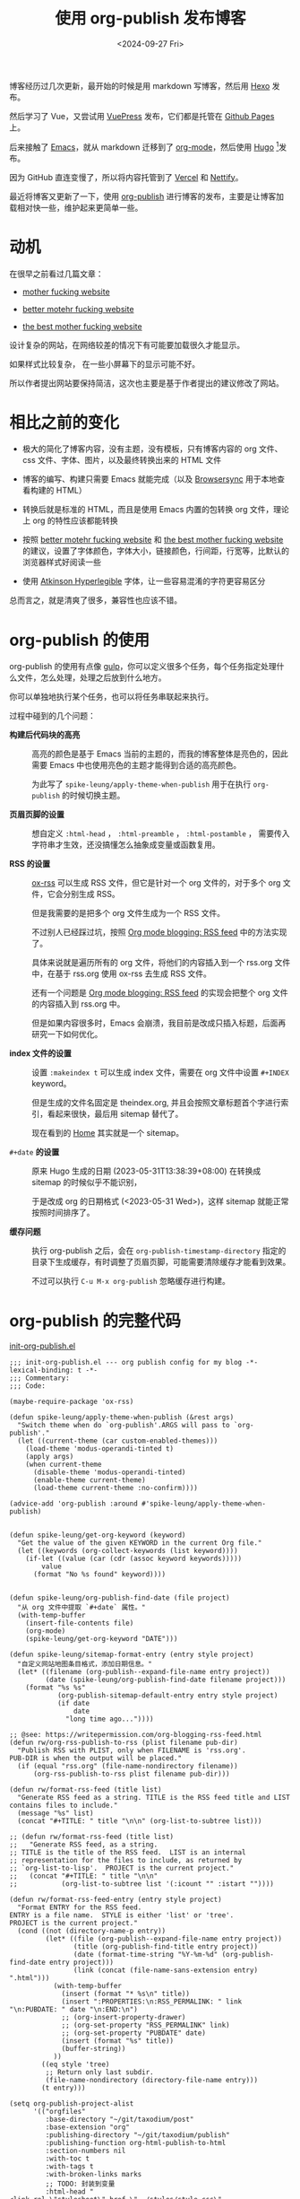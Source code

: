 #+title: 使用 org-publish 发布博客
#+date: <2024-09-27 Fri>

博客经历过几次更新，最开始的时候是用 markdown 写博客，然后用 [[https://hexo.io/][Hexo]] 发布。

然后学习了 Vue，又尝试用 [[https://vuepress.vuejs.org/][VuePress]] 发布，它们都是托管在 [[https://pages.github.com/][Github Pages]] 上。

后来接触了 [[https://www.gnu.org/software/emacs/][Emacs]]，就从 markdown 迁移到了 [[https://orgmode.org/][org-mode]]，然后使用 [[https://gohugo.io/][Hugo]] [fn:1]发布。

因为 GitHub 直连变慢了，所以将内容托管到了 [[https://vercel.com/][Vercel]] 和 [[https://nettify.com/][Nettify]]。

最近将博客又更新了一下，使用 [[https://orgmode.org/manual/Publishing.html][org-publish]] 进行博客的发布，主要是让博客加载相对快一些，维护起来更简单一些。

* 动机

在很早之前看过几篇文章：

- [[http://motherfuckingwebsite.com/][mother fucking website]]

- [[http://bettermotherfuckingwebsite.com/][better motehr fucking website]]

- [[https://thebestmotherfucking.website/][the best mother fucking website]]

设计复杂的网站，在网络较差的情况下有可能要加载很久才能显示。

如果样式比较复杂， 在一些小屏幕下的显示可能不好。

所以作者提出网站要保持简洁，这次也主要是基于作者提出的建议修改了网站。

* 相比之前的变化

- 极大的简化了博客内容，没有主题，没有模板，只有博客内容的 org 文件、css 文件、字体、图片，以及最终转换出来的 HTML 文件

- 博客的编写、构建只需要 Emacs 就能完成（以及 [[https://browsersync.io/][Browsersync]] 用于本地查看构建的 HTML）

- 转换后就是标准的 HTML，而且是使用 Emacs 内置的包转换 org 文件，理论上 org 的特性应该都能转换

- 按照  [[http://bettermotherfuckingwebsite.com/][better motehr fucking website]] 和 [[https://thebestmotherfucking.website/][the best mother fucking website]] 的建议，设置了字体颜色，字体大小，链接颜色，行间距，行宽等，比默认的浏览器样式好阅读一些

- 使用 [[https://www.brailleinstitute.org/freefont/][Atkinson Hyperlegible]] 字体，让一些容易混淆的字符更容易区分

总而言之，就是清爽了很多，兼容性也应该不错。

* org-publish 的使用

org-publish 的使用有点像 [[https://gulpjs.com/][gulp]]，你可以定义很多个任务，每个任务指定处理什么文件，怎么处理，处理之后放到什么地方。

你可以单独地执行某个任务，也可以将任务串联起来执行。

过程中碰到的几个问题：

- *构建后代码块的高亮* ::
  高亮的颜色是基于 Emacs 当前的主题的，而我的博客整体是亮色的，因此需要 Emacs 中也使用亮色的主题才能得到合适的高亮颜色。

    为此写了 =spike-leung/apply-theme-when-publish= 用于在执行 =org-publish= 的时候切换主题。

- *页眉页脚的设置* ::
  想自定义 =:html-head= ， =:html-preamble= ， =:html-postamble= ， 需要传入字符串才生效，还没搞懂怎么抽象成变量或函数复用。

- *RSS 的设置* ::
  [[https://github.com/emacsmirror/ox-rss][ox-rss]] 可以生成 RSS 文件，但它是针对一个 org 文件的，对于多个 org 文件，它会分别生成 RSS。

  但是我需要的是把多个 org 文件生成为一个 RSS 文件。

  不过别人已经踩过坑，按照 [[https://writepermission.com/org-blogging-rss-feed.html][Org mode blogging: RSS feed]] 中的方法实现了。

  具体来说就是遍历所有的 org 文件，将他们的内容插入到一个 rss.org 文件中，在基于 rss.org 使用 ox-rss 去生成 RSS 文件。

  还有一个问题是 [[https://writepermission.com/org-blogging-rss-feed.html][Org mode blogging: RSS feed]] 的实现会把整个 org 文件的内容插入到 rss.org 中。

  但是如果内容很多时，Emacs 会崩溃，我目前是改成只插入标题，后面再研究一下如何优化。

- *index 文件的设置* ::
  设置 =:makeindex t= 可以生成 index 文件，需要在 org 文件中设置 =#+INDEX= keyword。

  但是生成的文件名固定是 theindex.org, 并且会按照文章标题首个字进行索引，看起来很快，最后用 sitemap 替代了。

  现在看到的 [[https://taxodium.ink/index.html][Home]] 其实就是一个 sitemap。

- =#+date= *的设置* ::
  原来 Hugo 生成的日期 (2023-05-31T13:38:39+08:00) 在转换成 sitemap 的时候似乎不能识别，

  于是改成 org 的日期格式 (<2023-05-31 Wed>)，这样 sitemap 就能正常按照时间排序了。

- *缓存问题* ::
  执行 org-publish 之后，会在 =org-publish-timestamp-directory= 指定的目录下生成缓存，有时调整了页眉页脚，可能需要清除缓存才能看到效果。

  不过可以执行 =C-u M-x org-publish= 忽略缓存进行构建。

* org-publish 的完整代码

[[https://github.com/Spike-Leung/emacs.d/blob/main/lisp/my-lisp/init-org-publish.el][init-org-publish.el]]

#+begin_src elisp
  ;;; init-org-publish.el --- org publish config for my blog -*- lexical-binding: t -*-
  ;;; Commentary:
  ;;; Code:

  (maybe-require-package 'ox-rss)

  (defun spike-leung/apply-theme-when-publish (&rest args)
    "Switch theme when do `org-publish'.ARGS will pass to `org-publish'."
    (let ((current-theme (car custom-enabled-themes)))
      (load-theme 'modus-operandi-tinted t)
      (apply args)
      (when current-theme
        (disable-theme 'modus-operandi-tinted)
        (enable-theme current-theme)
        (load-theme current-theme :no-confirm))))

  (advice-add 'org-publish :around #'spike-leung/apply-theme-when-publish)


  (defun spike-leung/get-org-keyword (keyword)
    "Get the value of the given KEYWORD in the current Org file."
    (let ((keywords (org-collect-keywords (list keyword))))
      (if-let ((value (car (cdr (assoc keyword keywords)))))
          value
        (format "No %s found" keyword))))


  (defun spike-leung/org-publish-find-date (file project)
    "从 org 文件中提取 `#+date` 属性。"
    (with-temp-buffer
      (insert-file-contents file)
      (org-mode)
      (spike-leung/get-org-keyword "DATE")))

  (defun spike-leung/sitemap-format-entry (entry style project)
    "自定义网站地图条目格式，添加日期信息。"
    (let* ((filename (org-publish--expand-file-name entry project))
           (date (spike-leung/org-publish-find-date filename project)))
      (format "%s %s"
              (org-publish-sitemap-default-entry entry style project)
              (if date
                  date
                "long time ago..."))))

  ;; @see: https://writepermission.com/org-blogging-rss-feed.html
  (defun rw/org-rss-publish-to-rss (plist filename pub-dir)
    "Publish RSS with PLIST, only when FILENAME is 'rss.org'.
  PUB-DIR is when the output will be placed."
    (if (equal "rss.org" (file-name-nondirectory filename))
        (org-rss-publish-to-rss plist filename pub-dir)))

  (defun rw/format-rss-feed (title list)
    "Generate RSS feed as a string. TITLE is the RSS feed title and LIST contains files to include."
    (message "%s" list)
    (concat "#+TITLE: " title "\n\n" (org-list-to-subtree list)))

  ;; (defun rw/format-rss-feed (title list)
  ;;   "Generate RSS feed, as a string.
  ;; TITLE is the title of the RSS feed.  LIST is an internal
  ;; representation for the files to include, as returned by
  ;; `org-list-to-lisp'.  PROJECT is the current project."
  ;;   (concat "#+TITLE: " title "\n\n"
  ;;           (org-list-to-subtree list '(:icount "" :istart ""))))

  (defun rw/format-rss-feed-entry (entry style project)
    "Format ENTRY for the RSS feed.
  ENTRY is a file name.  STYLE is either 'list' or 'tree'.
  PROJECT is the current project."
    (cond ((not (directory-name-p entry))
           (let* ((file (org-publish--expand-file-name entry project))
                  (title (org-publish-find-title entry project))
                  (date (format-time-string "%Y-%m-%d" (org-publish-find-date entry project)))
                  (link (concat (file-name-sans-extension entry) ".html")))
             (with-temp-buffer
               (insert (format "* %s\n" title))
               (insert ":PROPERTIES:\n:RSS_PERMALINK: " link "\n:PUBDATE: " date "\n:END:\n")
               ;; (org-insert-property-drawer)
               ;; (org-set-property "RSS_PERMALINK" link)
               ;; (org-set-property "PUBDATE" date)
               (insert (format "%s" title))
               (buffer-string))
             ))
          ((eq style 'tree)
           ;; Return only last subdir.
           (file-name-nondirectory (directory-file-name entry)))
          (t entry)))

  (setq org-publish-project-alist
        '(("orgfiles"
           :base-directory "~/git/taxodium/post"
           :base-extension "org"
           :publishing-directory "~/git/taxodium/publish"
           :publishing-function org-html-publish-to-html
           :section-numbers nil
           :with-toc t
           :with-tags t
           :with-broken-links marks
           ;; TODO: 封装到变量
           :html-head "
  <link rel=\"stylesheet\" href=\"../styles/style.css\" type=\"text/css\"/>
  <link rel=\"icon\" href=\"/favicon.ico\" type=\"image/x-icon\">
  "
           :html-preamble "
   <nav>
    <ul>
      <li><a href=\"/index.html\">Home</a></li>
      <li><a href=\"/about.html\">About</a></li>
      <li><a href=\"/rss.xml\">RSS</a></li>
      <li><a href=\"https://github.com/Spike-Leung/taxodium/tree/org-publish\">GitHub</a></li>
    </ul>
  </nav>
  "
           :html-postamble "
  <p class=\"author\">Author: <a href=\"mailto:l-yanlei@hotmail.com\">%a</a></p>
  <p class=\"date\">Date: %d</p>
  <p class=\"license\">License: <a href=\"https://www.creativecommons.org/licenses/by-nc/4.0/deed.zh-hans\">CC BY-NC 4.0</a></p>
  <script src=\"https://utteranc.es/client.js\" repo=\"Spike-Leung/taxodium\" issue-term=\"pathname\" theme=\"github-light\" crossorigin=\"anonymous\" async></script>
  "
           :exclude "rss.org"
           :auto-sitemap t
           :sitemap-filename "index.org"
           :sitemap-title "Taxodium"
           :sitemap-format-entry spike-leung/sitemap-format-entry
           :sitemap-sort-files anti-chronologically
           :author "Spike Leung"
           :email "l-yanlei@hotmail.com")

          ("sitemap"
           :base-directory "~/git/taxodium/post"
           :base-extension "org"
           :publishing-directory "~/git/taxodium/publish"
           :publishing-function org-html-publish-to-html
           :html-head "
  <link rel=\"stylesheet\" href=\"../styles/style.css\" type=\"text/css\"/>
  <link rel=\"icon\" href=\"/favicon.ico\" type=\"image/x-icon\">
  "
           :html-preamble "
   <nav>
    <ul>
      <li><a href=\"/index.html\">Home</a></li>
      <li><a href=\"/about.html\">About</a></li>
      <li><a href=\"/rss.xml\">RSS</a></li>
      <li><a href=\"https://github.com/Spike-Leung/taxodium/tree/org-publish\">GitHub</a></li>
    </ul>
  </nav>
  "
           :include ("index.org")
           :exclude ".*"
           :html-postamble nil)

          ("rss"
           :base-directory "~/git/taxodium/post"
           :base-extension "org"
           :publishing-directory "~/git/taxodium/publish"
           :publishing-function rw/org-rss-publish-to-rss
           :html-postamble nil
           :section-numbers nil
           :with-toc nil
           :rss-extension "xml"
           :html-link-home "https://taxodium.ink"
           :html-link-use-abs-url t
           :auto-sitemap t
           :exclude "index|about"
           :sitemap-filename "rss.org"
           :sitemap-title "Taxodium"
           :sitemap-sort-files anti-chronologically
           :sitemap-function rw/format-rss-feed
           :sitemap-format-entry rw/format-rss-feed-entry)

          ("website" :components ("orgfiles" "sitemap" "rss"))))

  (provide 'init-org-publish)
  ;;; init-org-publish.el ends here
#+end_src

* 一些缺点

- 在执行 org-publish 时，如果内容多，可能会很慢，此时也会阻塞 Emacs，不能做其他事情
- 由于依赖 Emacs，[[https://nettify.com/][Nettify]] 等平台上没有开箱即用的构建命令，集成 CI/CD 相对麻烦

* Todo [0/5]

- [ ] 复用 =:html-head= ， =:html-preamble= 等
- [ ] 优化 RSS 的内容
- [ ] 针对 weekly 单独设置 RSS
- [ ] 增加搜索功能
- [ ] 实现 CI/CD

* Footnotes

[fn:1] [[https://orgmode.org/worg/org-blog-wiki.html][Blogs and Wikis with Org]] 上有很多适用于 org-mode 的博客方案，最开始是看到 [[https://eason0210.github.io/][Eason0210 的博客]] 觉得挺简洁，就依葫芦画瓢更新了一下。
